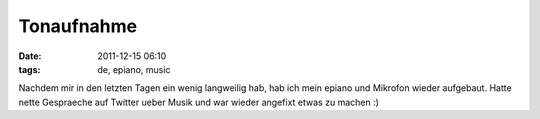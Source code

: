 Tonaufnahme
###########
:date: 2011-12-15 06:10
:tags: de, epiano, music

|image0|

Nachdem mir in den letzten Tagen ein wenig langweilig hab,
hab ich mein epiano und Mikrofon wieder aufgebaut. Hatte nette
Gespraeche auf Twitter ueber Musik und war wieder angefixt etwas zu
machen :)


.. |image0| image:: http://nuit.homeunix.net/blag/wp-content/uploads/2011/12/aufnahme1-199x300.jpg
